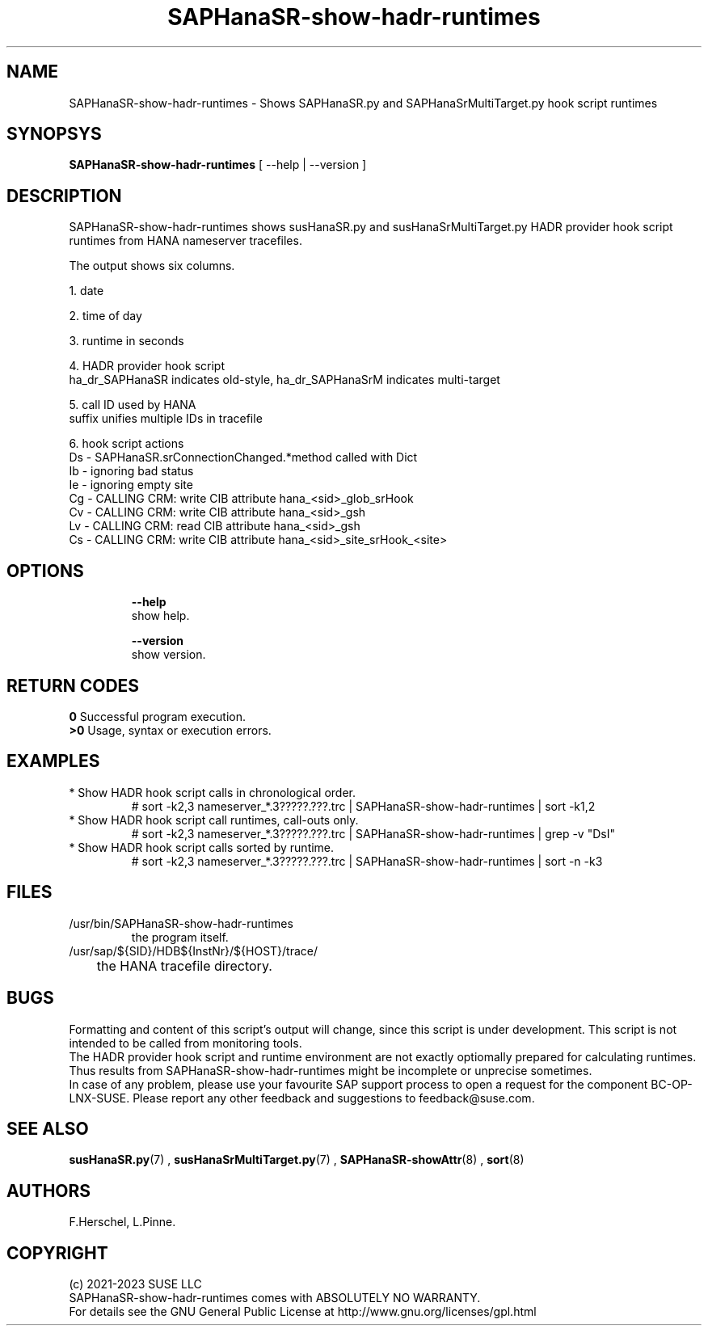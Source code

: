 .\" Version: 1.001
.\"
.TH SAPHanaSR-show-hadr-runtimes 8 "18 Apr 2023" "" "SAPHanaSR"
.\"
.SH NAME
SAPHanaSR-show-hadr-runtimes \- Shows SAPHanaSR.py and SAPHanaSrMultiTarget.py hook script runtimes
.\"
.SH SYNOPSYS
\fBSAPHanaSR-show-hadr-runtimes\fR [ --help | --version ]
.\"
.SH DESCRIPTION
SAPHanaSR-show-hadr-runtimes shows susHanaSR.py and susHanaSrMultiTarget.py HADR provider hook script runtimes from HANA nameserver tracefiles.
.\" TODO details
.PP
The output shows six columns.
.\" TODO details
.PP
1. date
.PP
2. time of day
.PP
3. runtime in seconds
.PP
4. HADR provider hook script
.br
ha_dr_SAPHanaSR indicates old-style, ha_dr_SAPHanaSrM indicates multi-target
.PP
5. call ID used by HANA
.br
suffix unifies multiple IDs in tracefile
.PP
6. hook script actions
.br
Ds - SAPHanaSR.srConnectionChanged.*method called with Dict 
.br
Ib - ignoring bad status
.br
Ie - ignoring empty site
.br
Cg - CALLING CRM: write CIB attribute hana_<sid>_glob_srHook
.br
Cv - CALLING CRM: write CIB attribute hana_<sid>_gsh
.br
Lv - CALLING CRM: read CIB attribute hana_<sid>_gsh
.br
Cs - CALLING CRM: write CIB attribute hana_<sid>_site_srHook_<site>
.\" TODO The Lv and Cx actions are the expensive call-outs.
.\"
.SH OPTIONS
.HP
\fB --help\fR
        show help.
.HP
\fB --version\fR
        show version.
.\"
.SH RETURN CODES
.B 0
Successful program execution.
.br
.B >0
Usage, syntax or execution errors.
.\"
.SH EXAMPLES
.\" TODO examples
.TP
* Show HADR hook script calls in chronological order.
.br
# sort -k2,3 nameserver_*.3?????.???.trc | SAPHanaSR-show-hadr-runtimes | sort -k1,2
.TP
* Show HADR hook script call runtimes, call-outs only.
# sort -k2,3 nameserver_*.3?????.???.trc | SAPHanaSR-show-hadr-runtimes | grep -v "DsI"
.TP
* Show HADR hook script calls sorted by runtime.
# sort -k2,3 nameserver_*.3?????.???.trc | SAPHanaSR-show-hadr-runtimes | sort -n -k3
.\"
.SH FILES
.TP
/usr/bin/SAPHanaSR-show-hadr-runtimes
        the program itself.
.TP
/usr/sap/${SID}/HDB${InstNr}/${HOST}/trace/
	the HANA tracefile directory.
.\"
.SH BUGS
Formatting and content of this script's output will change, since this script
is under development. This script is not intended to be called from monitoring
tools.
.br
The HADR provider hook script and runtime environment are not exactly optiomally prepared for calculating runtimes. Thus results from SAPHanaSR-show-hadr-runtimes might be incomplete or unprecise sometimes.
.br
In case of any problem, please use your favourite SAP support process to open
a request for the component BC-OP-LNX-SUSE.
Please report any other feedback and suggestions to feedback@suse.com.
.\"
.SH SEE ALSO
\fBsusHanaSR.py\fP(7) , \fBsusHanaSrMultiTarget.py\fP(7) ,
\fBSAPHanaSR-showAttr\fP(8) ,
\fBsort\fP(8)
.\"
.SH AUTHORS
F.Herschel, L.Pinne.
.\"
.SH COPYRIGHT
(c) 2021-2023 SUSE LLC
.br
SAPHanaSR-show-hadr-runtimes comes with ABSOLUTELY NO WARRANTY.
.br
For details see the GNU General Public License at
http://www.gnu.org/licenses/gpl.html
.\"
